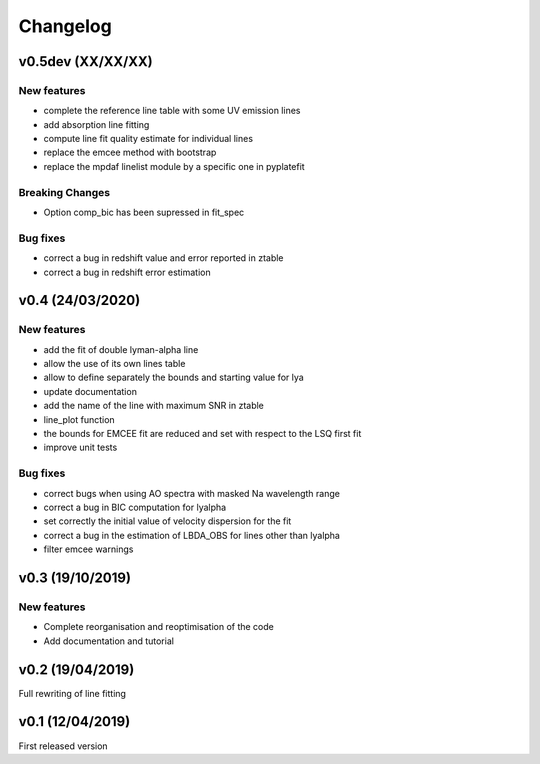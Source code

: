 Changelog
=========
v0.5dev (XX/XX/XX)
------------------
New features
^^^^^^^^^^^^
- complete the reference line table with some UV emission lines
- add absorption line fitting
- compute line fit quality estimate for individual lines 
- replace the emcee method with bootstrap
- replace the mpdaf linelist module by a specific one in pyplatefit

Breaking Changes
^^^^^^^^^^^^^^^^
- Option comp_bic has been supressed in fit_spec

Bug fixes
^^^^^^^^^
- correct a bug in redshift value and error reported in ztable
- correct a bug in redshift error estimation


v0.4 (24/03/2020)
-----------------
New features
^^^^^^^^^^^^
- add the fit of double lyman-alpha line
- allow the use of its own lines table
- allow to define separately the bounds and starting value for lya
- update documentation 
- add the name of the line with maximum SNR in ztable
- line_plot function 
- the bounds for EMCEE fit are reduced and set with respect to the LSQ first fit
- improve unit tests 


Bug fixes
^^^^^^^^^
- correct bugs when using AO spectra with masked Na wavelength range 
- correct a bug in BIC computation for lyalpha
- set correctly the initial value of velocity dispersion for the fit
- correct a bug in the estimation of LBDA_OBS for lines other than lyalpha
- filter emcee warnings


v0.3 (19/10/2019)
--------------------
New features
^^^^^^^^^^^^
- Complete reorganisation and reoptimisation of the code
- Add documentation and tutorial


v0.2 (19/04/2019)
-----------------

Full rewriting of line fitting


v0.1 (12/04/2019)
-----------------

First released version
